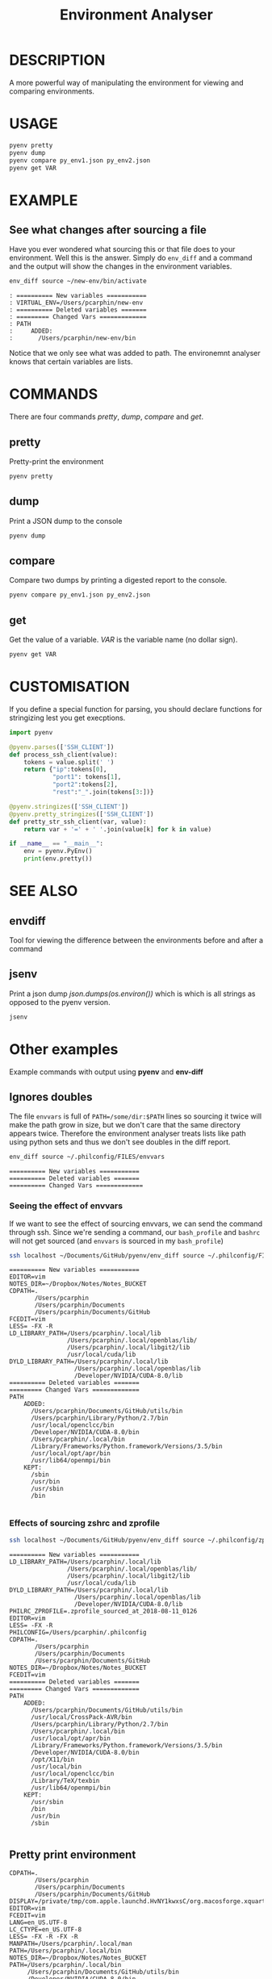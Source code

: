 #+TITLE: Environment Analyser

* DESCRIPTION

A more powerful way of manipulating the environment for viewing and comparing
environments.

* USAGE

#+BEGIN_SRC sh
pyenv pretty
pyenv dump
pyenv compare py_env1.json py_env2.json
pyenv get VAR
#+END_SRC

* EXAMPLE

** See what changes after sourcing a file

 Have you ever wondered what sourcing this or that file does to your environment.
 Well this is the answer.  Simply do =env_diff= and a command and the output will
 show the changes in the environment variables.

 #+BEGIN_SRC sh :dir ~/Documents/GitHub/utils/misc :results output :exports code
 env_diff source ~/new-env/bin/activate
 #+END_SRC

 #+BEGIN_SRC text :exports code
 : ========== New variables ===========
 : VIRTUAL_ENV=/Users/pcarphin/new-env
 : ========== Deleted variables =======
 : ========= Changed Vars =============
 : PATH
 :     ADDED:
 :       /Users/pcarphin/new-env/bin
 #+END_SRC

 Notice that we only see what was added to path.  The environemnt analyser knows
 that certain variables are lists.

* COMMANDS

There are four commands /pretty/, /dump/, /compare/ and /get/.

** pretty

Pretty-print the environment

#+BEGIN_SRC sh
pyenv pretty
#+END_SRC

** dump

Print a JSON dump to the console

#+BEGIN_SRC sh
pyenv dump
#+END_SRC

** compare

Compare two dumps by printing a digested report to the console.

#+BEGIN_SRC sh
pyenv compare py_env1.json py_env2.json
#+END_SRC

** get

Get the value of a variable.  /VAR/ is the variable name (no dollar sign).

#+BEGIN_SRC sh
pyenv get VAR
#+END_SRC

* CUSTOMISATION

If you define a special function for parsing, you should declare functions for
stringizing lest you get execptions.

#+BEGIN_SRC python
  import pyenv

  @pyenv.parses(['SSH_CLIENT'])
  def process_ssh_client(value):
      tokens = value.split(' ')
      return {"ip":tokens[0],
              "port1": tokens[1],
              "port2":tokens[2],
              "rest":"_".join(tokens[3:])}

  @pyenv.stringizes(['SSH_CLIENT'])
  @pyenv.pretty_stringizes(['SSH_CLIENT'])
  def pretty_str_ssh_client(var, value):
      return var + '=' + ' '.join(value[k] for k in value)

  if __name__ == "__main__":
      env = pyenv.PyEnv()
      print(env.pretty())

#+END_SRC

* SEE ALSO

** envdiff

Tool for viewing the difference between the environments before and after a
command

** jsenv

Print a json dump /json.dumps(os.environ())/ which is which is all strings as
opposed to the pyenv version.
#+BEGIN_SRC sh
jsenv
#+END_SRC
* Other examples
Example commands with output using *pyenv* and *env-diff*
** Ignores doubles

 The file =envvars= is full of =PATH=/some/dir:$PATH= lines so sourcing it twice
 will make the path grow in size, but we don't care that the same directory
 appears twice.  Therefore the environment analyser treats lists like path using
 python sets and thus we don't see doubles in the diff report.

 #+BEGIN_SRC sh :dir ~/Documents/GitHub/utils/misc :results output :exports code
 env_diff source ~/.philconfig/FILES/envvars
 #+END_SRC

 #+BEGIN_SRC text
 ========== New variables ===========
 ========== Deleted variables =======
 ========== Changed Vars =============
 #+END_SRC

*** Seeing the effect of envvars

 If we want to see the effect of sourcing envvars, we can send the command
 through ssh.  Since we're sending a command, our =bash_profile= and =bashrc=
 will not get sourced (and =envvars= is sourced in my =bash_profile=)

 #+BEGIN_SRC sh :dir ~/Documents/GitHub/utils/misc :results output :exports code
 ssh localhost ~/Documents/GitHub/pyenv/env_diff source ~/.philconfig/FILES/envvars
 #+END_SRC

 #+RESULTS:
 #+begin_example
 ========== New variables ===========
 EDITOR=vim
 NOTES_DIR=~/Dropbox/Notes/Notes_BUCKET
 CDPATH=.
        /Users/pcarphin
        /Users/pcarphin/Documents
        /Users/pcarphin/Documents/GitHub
 FCEDIT=vim
 LESS= -FX -R
 LD_LIBRARY_PATH=/Users/pcarphin/.local/lib
                 /Users/pcarphin/.local/openblas/lib/
                 /Users/pcarphin/.local/libgit2/lib
                 /usr/local/cuda/lib
 DYLD_LIBRARY_PATH=/Users/pcarphin/.local/lib
                   /Users/pcarphin/.local/openblas/lib
                   /Developer/NVIDIA/CUDA-8.0/lib
 ========== Deleted variables =======
 ========= Changed Vars =============
 PATH
     ADDED:
       /Users/pcarphin/Documents/GitHub/utils/bin
       /Users/pcarphin/Library/Python/2.7/bin
       /usr/local/openclcc/bin
       /Developer/NVIDIA/CUDA-8.0/bin
       /Users/pcarphin/.local/bin
       /Library/Frameworks/Python.framework/Versions/3.5/bin
       /usr/local/opt/apr/bin
       /usr/lib64/openmpi/bin
     KEPT:
       /sbin
       /usr/bin
       /usr/sbin
       /bin

 #+end_example
 
*** Effects of sourcing zshrc and zprofile

 #+BEGIN_SRC sh :dir ~/Documents/GitHub/utils/misc :results output :exports code
 ssh localhost ~/Documents/GitHub/pyenv/env_diff source ~/.philconfig/zprofile \; source ~/.zshrc
 #+END_SRC

 #+RESULTS:
 #+begin_example
 ========== New variables ===========
 LD_LIBRARY_PATH=/Users/pcarphin/.local/lib
                 /Users/pcarphin/.local/openblas/lib/
                 /Users/pcarphin/.local/libgit2/lib
                 /usr/local/cuda/lib
 DYLD_LIBRARY_PATH=/Users/pcarphin/.local/lib
                   /Users/pcarphin/.local/openblas/lib
                   /Developer/NVIDIA/CUDA-8.0/lib
 PHILRC_ZPROFILE=.zprofile_sourced_at_2018-08-11_0126
 EDITOR=vim
 LESS= -FX -R
 PHILCONFIG=/Users/pcarphin/.philconfig
 CDPATH=.
        /Users/pcarphin
        /Users/pcarphin/Documents
        /Users/pcarphin/Documents/GitHub
 NOTES_DIR=~/Dropbox/Notes/Notes_BUCKET
 FCEDIT=vim
 ========== Deleted variables =======
 ========= Changed Vars =============
 PATH
     ADDED:
       /Users/pcarphin/Documents/GitHub/utils/bin
       /usr/local/CrossPack-AVR/bin
       /Users/pcarphin/Library/Python/2.7/bin
       /Users/pcarphin/.local/bin
       /usr/local/opt/apr/bin
       /Library/Frameworks/Python.framework/Versions/3.5/bin
       /Developer/NVIDIA/CUDA-8.0/bin
       /opt/X11/bin
       /usr/local/bin
       /usr/local/openclcc/bin
       /Library/TeX/texbin
       /usr/lib64/openmpi/bin
     KEPT:
       /usr/sbin
       /bin
       /usr/bin
       /sbin

 #+end_example

** Pretty print environment
 #+begin_example
 CDPATH=.
        /Users/pcarphin
        /Users/pcarphin/Documents
        /Users/pcarphin/Documents/GitHub
 DISPLAY=/private/tmp/com.apple.launchd.HvNY1kwxsC/org.macosforge.xquartz:0
 EDITOR=vim
 FCEDIT=vim
 LANG=en_US.UTF-8
 LC_CTYPE=en_US.UTF-8
 LESS= -FX -R -FX -R
 MANPATH=/Users/pcarphin/.local/man
 PATH=/Users/pcarphin/.local/bin
 NOTES_DIR=~/Dropbox/Notes/Notes_BUCKET
 PATH=/Users/pcarphin/.local/bin
      /Users/pcarphin/Documents/GitHub/utils/bin
      /Developer/NVIDIA/CUDA-8.0/bin
      /Library/Frameworks/Python.framework/Versions/3.5/bin
      /usr/lib64/openmpi/bin
      /usr/local/openclcc/bin
      /usr/local/opt/apr/bin
      /Users/pcarphin/Library/Python/2.7/bin
      /usr/local/bin
      /usr/bin
      /bin
      /usr/sbin
      /sbin
      /opt/X11/bin
      /usr/local/CrossPack-AVR/bin
      /Library/TeX/texbin
 PHILCONFIG=/Users/pcarphin/.philconfig
 PWD=/Users/pcarphin/Documents/GitHub/utils/misc
 SHELL=zsh
 SHLVL=5
 SSH_AUTH_SOCK=/private/tmp/com.apple.launchd.fDpNgC3XtE/Listeners
 TMPDIR=/var/folders/0k/d6bmjgqx4hl0tjpr7ss8nxk80000gn/T/
 TMUX=/private/tmp/tmux-501/default,2052,0
 TMUX_PANE=%0
 USER=pcarphin
 ZSH=/Users/pcarphin/.oh-my-zsh
 #+end_example

 #+BEGIN_SRC sh :dir ~/Documents/GitHub/utils/misc :results output :exports code
 ./pyenv.sh pretty
 #+END_SRC

** Pretty print environment from login shell

 Again, since we pass a command to the ssh command, our =bash_profile= doesn't
 get sourced so our environment has a lot less stuff in it.

 #+BEGIN_SRC sh :dir ~/Documents/GitHub/utils/misc :results output :exports code
 ssh localhost ~/Documents/GitHub/pyenv/pyenv pretty
 #+END_SRC

 #+begin_example
 HOME=/Users/pcarphin
 LANG=en_US.UTF-8
 LC_CTYPE=en_US.UTF-8
 LOGNAME=pcarphin
 MAIL=/var/mail/pcarphin
 PATH=/usr/bin
      /bin
      /usr/sbin
      /sbin
 PHILRC_ZSHENV=.zshenv_sourced_at_2018-08-11_0023
 PWD=/Users/pcarphin
 SHELL=/bin/zsh
 SHLVL=1
 SSH_CLIENT=::1 56495 22 
 SSH_CONNECTION=::1 56495 ::1 22
 TMPDIR=/var/folders/0k/d6bmjgqx4hl0tjpr7ss8nxk80000gn/T/
 USER=pcarphin
 _=/usr/local/bin/python3
 __CF_USER_TEXT_ENCODING=0x1F5:0x0:0x52
 __PYVENV_LAUNCHER__=/usr/local/bin/python3
 #+end_example

** Comparing the two environments

 To do that, I will have to do
 #+BEGIN_SRC sh :dir ~/Documents/GitHub/utils/misc :results output :exports code
 ssh localhost ~/Documents/GitHub/pyenv/pyenv dump | tee /tmp/env_ssh
 ssh localhost ~/Documents/GitHub/pyenv/pyenv pretty
 #+END_SRC

 #+begin_example
 ssh localhost ~/Documents/GitHub/pyenv/pyenv pretty
 HOME=/Users/pcarphin
 LANG=en_US.UTF-8
 LC_COLLATE=C
 LC_CTYPE=en_US.UTF-8
 LOGNAME=pcarphin
 MAIL=/var/mail/pcarphin
 PATH=/usr/bin
      /bin
      /usr/sbin
      /sbin
 PHILRC_ZSHENV=.zshenv_sourced_at_2018-08-11_0103
 PWD=/Users/pcarphin
 SHELL=/bin/zsh
 SHLVL=1
 SSH_CLIENT=::1 56679 22 
 SSH_CONNECTION=::1 56679 ::1 22
 TMPDIR=/var/folders/0k/d6bmjgqx4hl0tjpr7ss8nxk80000gn/T/
 USER=pcarphin
 _=/usr/local/bin/python3
 __CF_USER_TEXT_ENCODING=0x1F5:0x0:0x52
 __PYVENV_LAUNCHER__=/usr/local/bin/python3
 #+end_example

 #+BEGIN_SRC sh :dir ~/Documents/GitHub/utils/misc :results output :exports code
 pyenv dump > /tmp/env_local
 pyenv pretty
 #+END_SRC

 #+begin_example

 /tmp/env_local
 pyenv pretty
 Apple_PubSub_Socket_Render=/private/tmp/com.apple.launchd.uPTww2MeS7/Render
 CDPATH=.
        /Users/pcarphin
        /Users/pcarphin/Documents
        /Users/pcarphin/Documents/GitHub
 COLORFGBG=7;0
 COLORTERM=truecolor
 COLUMNS=91
 DISPLAY=/private/tmp/com.apple.launchd.HvNY1kwxsC/org.macosforge.xquartz:0
 EDITOR=vim
 FCEDIT=vim
 HOME=/Users/pcarphin
 INSIDE_EMACS=26.1,comint
 ITERM_PROFILE=Hotkey Window
 ITERM_SESSION_ID=w0t0p0:15A4662D-B702-4EF8-8A18-B30DED082D94
 LANG=en_US.UTF-8
 LC_COLLATE=C
 LC_CTYPE=en_US.UTF-8
 LESS= -FX -R
 LOGNAME=pcarphin
 LSCOLORS=Gxfxcxdxbxegedabagacad
 MANPATH=
 NOTES_DIR=~/Dropbox/Notes/Notes_BUCKET
 PAGER=less
 PATH=/Users/pcarphin/.local/bin
      /Users/pcarphin/Documents/GitHub/utils/bin
      /Developer/NVIDIA/CUDA-8.0/bin
      /Library/Frameworks/Python.framework/Versions/3.5/bin
      /usr/lib64/openmpi/bin
      /usr/local/openclcc/bin
      /usr/local/opt/apr/bin
      /Users/pcarphin/Library/Python/2.7/bin
      /usr/local/bin
      /usr/bin
      /bin
      /usr/sbin
      /sbin
      /opt/X11/bin
      /usr/local/CrossPack-AVR/bin
      /Library/TeX/texbin
      /Users/pcarphin/.local/bin
      /Users/pcarphin/Documents/GitHub/utils/bin
      /Developer/NVIDIA/CUDA-8.0/bin
      /Library/Frameworks/Python.framework/Versions/3.5/bin
      /usr/lib64/openmpi/bin
      /usr/local/openclcc/bin
      /usr/local/opt/apr/bin
      /Users/pcarphin/Library/Python/2.7/bin
      I_edited_envvars_fiel
      /Applications/Emacs.app/Contents/MacOS/bin-x86_64-10_10
      /Applications/Emacs.app/Contents/MacOS/libexec-x86_64-10_10
 PHILCONFIG=/Users/pcarphin/.philconfig
 PHILRC_ZPROFILE=.zprofile_sourced_at_2018-08-11_0027
 PHILRC_ZSHENV=.zshenv_sourced_at_2018-08-11_0027
 PHILRC_ZSHRC=.zshrc_sourced_at_2018-08-11_0027
 PHIL_ENV=home
 PWD=/Users/pcarphin/Documents/GitHub/utils/misc
 SECURITYSESSIONID=186a7
 SHELL=zsh
 SHLVL=4
 SSH_AUTH_SOCK=/private/tmp/com.apple.launchd.fDpNgC3XtE/Listeners
 TERM=dumb
 TERMCAP=
 TERM_PROGRAM=iTerm.app
 TERM_PROGRAM_VERSION=3.2.0beta9
 TERM_SESSION_ID=w0t0p0:15A4662D-B702-4EF8-8A18-B30DED082D94
 TMPDIR=/var/folders/0k/d6bmjgqx4hl0tjpr7ss8nxk80000gn/T/
 USER=pcarphin
 XPC_FLAGS=0x0
 XPC_SERVICE_NAME=0
 ZSH=/Users/pcarphin/.oh-my-zsh
 _=/usr/local/bin/python3
 __CF_USER_TEXT_ENCODING=0x1F5:0x0:0x52
 __PYVENV_LAUNCHER__=/usr/local/bin/python3
 #+end_example

 #+BEGIN_SRC sh :dir ~/Documents/GitHub/utils/misc :results output :exports code
 pyenv compare /tmp/env_ssh /tmp/env_local
 #+END_SRC

 #+begin_example
 ========== New variables ===========
 ZSH=/Users/pcarphin/.oh-my-zsh
 TERM=dumb
 SSH_AUTH_SOCK=/private/tmp/com.apple.launchd.fDpNgC3XtE/Listeners
 LESS= -FX -R
 DISPLAY=/private/tmp/com.apple.launchd.HvNY1kwxsC/org.macosforge.xquartz:0
 COLORFGBG=7;0
 CDPATH=.
        /Users/pcarphin
        /Users/pcarphin/Documents
        /Users/pcarphin/Documents/GitHub
 PHILRC_ZSHRC=.zshrc_sourced_at_2018-08-11_0027
 XPC_FLAGS=0x0
 MANPATH=
 LSCOLORS=Gxfxcxdxbxegedabagacad
 XPC_SERVICE_NAME=0
 COLUMNS=91
 PHILCONFIG=/Users/pcarphin/.philconfig
 FCEDIT=vim
 PAGER=less
 TERM_SESSION_ID=w0t0p0:15A4662D-B702-4EF8-8A18-B30DED082D94
 PHIL_ENV=home
 COLORTERM=truecolor
 PHILRC_ZPROFILE=.zprofile_sourced_at_2018-08-11_0027
 INSIDE_EMACS=26.1,comint
 EDITOR=vim
 TERM_PROGRAM=iTerm.app
 NOTES_DIR=~/Dropbox/Notes/Notes_BUCKET
 SECURITYSESSIONID=186a7
 TERMCAP=
 ITERM_SESSION_ID=w0t0p0:15A4662D-B702-4EF8-8A18-B30DED082D94
 TERM_PROGRAM_VERSION=3.2.0beta9
 ITERM_PROFILE=Hotkey Window
 Apple_PubSub_Socket_Render=/private/tmp/com.apple.launchd.uPTww2MeS7/Render
 ========== Deleted variables =======
 SSH_CLIENT=::1 56678 22 
 SSH_CONNECTION=::1 56678 ::1 22
 MAIL=/var/mail/pcarphin
 ========= Changed Vars =============
 PATH
     ADDED:
       /usr/local/openclcc/bin
       /Users/pcarphin/Documents/GitHub/utils/bin
       /usr/local/opt/apr/bin
       /Library/Frameworks/Python.framework/Versions/3.5/bin
       /Users/pcarphin/Library/Python/2.7/bin
       /usr/lib64/openmpi/bin
       /usr/local/bin
       /Applications/Emacs.app/Contents/MacOS/libexec-x86_64-10_10
       /usr/local/CrossPack-AVR/bin
       I_edited_envvars_fiel
       /Applications/Emacs.app/Contents/MacOS/bin-x86_64-10_10
       /Users/pcarphin/.local/bin
       /Library/TeX/texbin
       /Developer/NVIDIA/CUDA-8.0/bin
       /opt/X11/bin
     KEPT:
       /sbin
       /usr/sbin
       /bin
       /usr/bin
 #+end_example

** Diff in reverse direction

 Just to show how it displays the =PATH=

 #+BEGIN_SRC sh :dir ~/Documents/GitHub/utils/misc :results output :exports code
 pyenv compare /tmp/env_local /tmp/env_ssh
 #+END_SRC

 #+RESULTS:
 #+begin_example
 ========== New variables ===========
 MAIL=/var/mail/pcarphin
 SSH_CLIENT=::1 56678 22 
 SSH_CONNECTION=::1 56678 ::1 22
 ========== Deleted variables =======
 INSIDE_EMACS=26.1,comint
 ITERM_SESSION_ID=w0t0p0:15A4662D-B702-4EF8-8A18-B30DED082D94
 SECURITYSESSIONID=186a7
 ZSH=/Users/pcarphin/.oh-my-zsh
 XPC_SERVICE_NAME=0
 PHILRC_ZSHRC=.zshrc_sourced_at_2018-08-11_0027
 TERM_SESSION_ID=w0t0p0:15A4662D-B702-4EF8-8A18-B30DED082D94
 NOTES_DIR=~/Dropbox/Notes/Notes_BUCKET
 COLORTERM=truecolor
 PHILCONFIG=/Users/pcarphin/.philconfig
 COLUMNS=91
 Apple_PubSub_Socket_Render=/private/tmp/com.apple.launchd.uPTww2MeS7/Render
 PHILRC_ZPROFILE=.zprofile_sourced_at_2018-08-11_0027
 FCEDIT=vim
 LSCOLORS=Gxfxcxdxbxegedabagacad
 TERM=dumb
 ITERM_PROFILE=Hotkey Window
 COLORFGBG=7;0
 DISPLAY=/private/tmp/com.apple.launchd.HvNY1kwxsC/org.macosforge.xquartz:0
 PAGER=less
 CDPATH=.
        /Users/pcarphin
        /Users/pcarphin/Documents
        /Users/pcarphin/Documents/GitHub
 TERM_PROGRAM=iTerm.app
 EDITOR=vim
 TERMCAP=
 TERM_PROGRAM_VERSION=3.2.0beta9
 XPC_FLAGS=0x0
 PHIL_ENV=home
 MANPATH=
 LESS= -FX -R
 SSH_AUTH_SOCK=/private/tmp/com.apple.launchd.fDpNgC3XtE/Listeners
 ========= Changed Vars =============
 PATH
     KEPT:
       /sbin
       /usr/bin
       /usr/sbin
       /bin
     DELETED:
       /Applications/Emacs.app/Contents/MacOS/libexec-x86_64-10_10
       /Users/pcarphin/.local/bin
       /usr/local/bin
       /Library/TeX/texbin
       /Users/pcarphin/Documents/GitHub/utils/bin
       /usr/lib64/openmpi/bin
       /Applications/Emacs.app/Contents/MacOS/bin-x86_64-10_10
       /Users/pcarphin/Library/Python/2.7/bin
       /usr/local/CrossPack-AVR/bin
       I_edited_envvars_fiel
       /usr/local/opt/apr/bin
       /Developer/NVIDIA/CUDA-8.0/bin
       /usr/local/openclcc/bin
       /opt/X11/bin
       /Library/Frameworks/Python.framework/Versions/3.5/bin
 #+end_example

